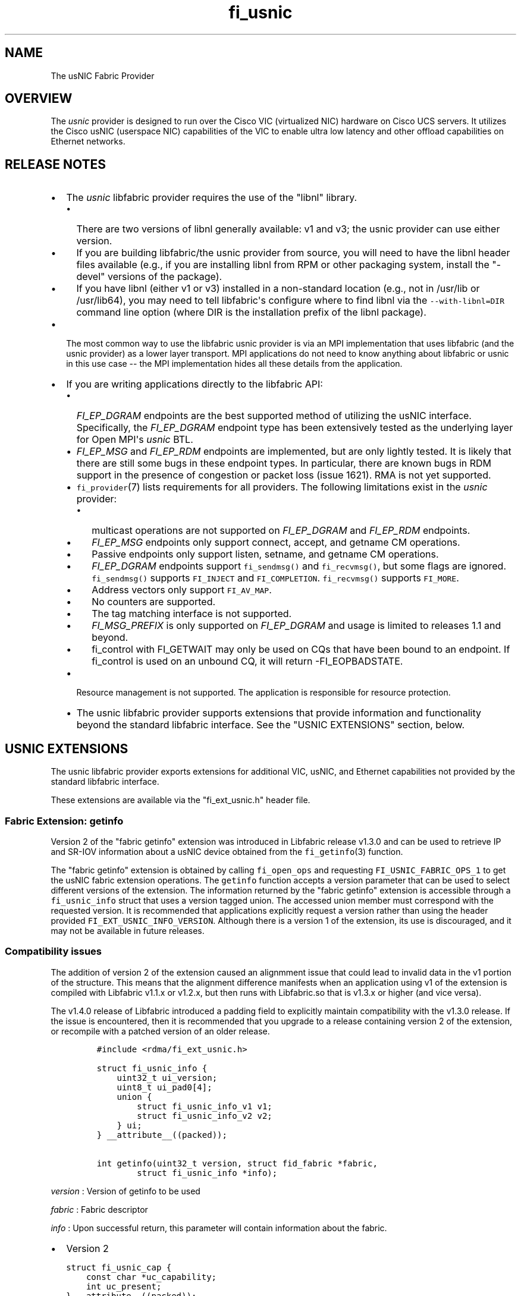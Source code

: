 .TH "fi_usnic" "7" "2016\-10\-11" "Libfabric Programmer\[aq]s Manual" "Libfabric v1.4.1"
.SH NAME
.PP
The usNIC Fabric Provider
.SH OVERVIEW
.PP
The \f[I]usnic\f[] provider is designed to run over the Cisco VIC
(virtualized NIC) hardware on Cisco UCS servers.
It utilizes the Cisco usNIC (userspace NIC) capabilities of the VIC to
enable ultra low latency and other offload capabilities on Ethernet
networks.
.SH RELEASE NOTES
.IP \[bu] 2
The \f[I]usnic\f[] libfabric provider requires the use of the "libnl"
library.
.RS 2
.IP \[bu] 2
There are two versions of libnl generally available: v1 and v3; the
usnic provider can use either version.
.IP \[bu] 2
If you are building libfabric/the usnic provider from source, you will
need to have the libnl header files available (e.g., if you are
installing libnl from RPM or other packaging system, install the
"\-devel" versions of the package).
.IP \[bu] 2
If you have libnl (either v1 or v3) installed in a non\-standard
location (e.g., not in /usr/lib or /usr/lib64), you may need to tell
libfabric\[aq]s configure where to find libnl via the
\f[C]\-\-with\-libnl=DIR\f[] command line option (where DIR is the
installation prefix of the libnl package).
.RE
.IP \[bu] 2
The most common way to use the libfabric usnic provider is via an MPI
implementation that uses libfabric (and the usnic provider) as a lower
layer transport.
MPI applications do not need to know anything about libfabric or usnic
in this use case \-\- the MPI implementation hides all these details
from the application.
.IP \[bu] 2
If you are writing applications directly to the libfabric API:
.RS 2
.IP \[bu] 2
\f[I]FI_EP_DGRAM\f[] endpoints are the best supported method of
utilizing the usNIC interface.
Specifically, the \f[I]FI_EP_DGRAM\f[] endpoint type has been
extensively tested as the underlying layer for Open MPI\[aq]s
\f[I]usnic\f[] BTL.
.IP \[bu] 2
\f[I]FI_EP_MSG\f[] and \f[I]FI_EP_RDM\f[] endpoints are implemented, but
are only lightly tested.
It is likely that there are still some bugs in these endpoint types.
In particular, there are known bugs in RDM support in the presence of
congestion or packet loss (issue 1621).
RMA is not yet supported.
.IP \[bu] 2
\f[C]fi_provider\f[](7) lists requirements for all providers.
The following limitations exist in the \f[I]usnic\f[] provider:
.RS 2
.IP \[bu] 2
multicast operations are not supported on \f[I]FI_EP_DGRAM\f[] and
\f[I]FI_EP_RDM\f[] endpoints.
.IP \[bu] 2
\f[I]FI_EP_MSG\f[] endpoints only support connect, accept, and getname
CM operations.
.IP \[bu] 2
Passive endpoints only support listen, setname, and getname CM
operations.
.IP \[bu] 2
\f[I]FI_EP_DGRAM\f[] endpoints support \f[C]fi_sendmsg()\f[] and
\f[C]fi_recvmsg()\f[], but some flags are ignored.
\f[C]fi_sendmsg()\f[] supports \f[C]FI_INJECT\f[] and
\f[C]FI_COMPLETION\f[].
\f[C]fi_recvmsg()\f[] supports \f[C]FI_MORE\f[].
.IP \[bu] 2
Address vectors only support \f[C]FI_AV_MAP\f[].
.IP \[bu] 2
No counters are supported.
.IP \[bu] 2
The tag matching interface is not supported.
.IP \[bu] 2
\f[I]FI_MSG_PREFIX\f[] is only supported on \f[I]FI_EP_DGRAM\f[] and
usage is limited to releases 1.1 and beyond.
.IP \[bu] 2
fi_control with FI_GETWAIT may only be used on CQs that have been bound
to an endpoint.
If fi_control is used on an unbound CQ, it will return \-FI_EOPBADSTATE.
.RE
.IP \[bu] 2
Resource management is not supported.
The application is responsible for resource protection.
.IP \[bu] 2
The usnic libfabric provider supports extensions that provide
information and functionality beyond the standard libfabric interface.
See the "USNIC EXTENSIONS" section, below.
.RE
.SH USNIC EXTENSIONS
.PP
The usnic libfabric provider exports extensions for additional VIC,
usNIC, and Ethernet capabilities not provided by the standard libfabric
interface.
.PP
These extensions are available via the "fi_ext_usnic.h" header file.
.SS Fabric Extension: getinfo
.PP
Version 2 of the "fabric getinfo" extension was introduced in Libfabric
release v1.3.0 and can be used to retrieve IP and SR\-IOV information
about a usNIC device obtained from the \f[C]fi_getinfo\f[](3) function.
.PP
The "fabric getinfo" extension is obtained by calling
\f[C]fi_open_ops\f[] and requesting \f[C]FI_USNIC_FABRIC_OPS_1\f[] to
get the usNIC fabric extension operations.
The \f[C]getinfo\f[] function accepts a version parameter that can be
used to select different versions of the extension.
The information returned by the "fabric getinfo" extension is accessible
through a \f[C]fi_usnic_info\f[] struct that uses a version tagged
union.
The accessed union member must correspond with the requested version.
It is recommended that applications explicitly request a version rather
than using the header provided \f[C]FI_EXT_USNIC_INFO_VERSION\f[].
Although there is a version 1 of the extension, its use is discouraged,
and it may not be available in future releases.
.SS Compatibility issues
.PP
The addition of version 2 of the extension caused an alignmment issue
that could lead to invalid data in the v1 portion of the structure.
This means that the alignment difference manifests when an application
using v1 of the extension is compiled with Libfabric v1.1.x or v1.2.x,
but then runs with Libfabric.so that is v1.3.x or higher (and vice
versa).
.PP
The v1.4.0 release of Libfabric introduced a padding field to explicitly
maintain compatibility with the v1.3.0 release.
If the issue is encountered, then it is recommended that you upgrade to
a release containing version 2 of the extension, or recompile with a
patched version of an older release.
.IP
.nf
\f[C]
#include\ <rdma/fi_ext_usnic.h>

struct\ fi_usnic_info\ {
\ \ \ \ uint32_t\ ui_version;
\ \ \ \ uint8_t\ ui_pad0[4];
\ \ \ \ union\ {
\ \ \ \ \ \ \ \ struct\ fi_usnic_info_v1\ v1;
\ \ \ \ \ \ \ \ struct\ fi_usnic_info_v2\ v2;
\ \ \ \ }\ ui;
}\ __attribute__((packed));

int\ getinfo(uint32_t\ version,\ struct\ fid_fabric\ *fabric,
\ \ \ \ \ \ \ \ struct\ fi_usnic_info\ *info);
\f[]
.fi
.PP
\f[I]version\f[] : Version of getinfo to be used
.PP
\f[I]fabric\f[] : Fabric descriptor
.PP
\f[I]info\f[] : Upon successful return, this parameter will contain
information about the fabric.
.IP \[bu] 2
Version 2
.IP
.nf
\f[C]
struct\ fi_usnic_cap\ {
\ \ \ \ const\ char\ *uc_capability;
\ \ \ \ int\ uc_present;
}\ __attribute__((packed));

struct\ fi_usnic_info_v2\ {
\ \ \ \ uint32_t\ \ \ \ \ \ \ \ ui_link_speed;
\ \ \ \ uint32_t\ \ \ \ \ \ \ \ ui_netmask_be;
\ \ \ \ char\ \ \ \ \ \ \ \ \ \ \ \ ui_ifname[IFNAMSIZ];
\ \ \ \ unsigned\ \ \ \ \ \ \ \ ui_num_vf;
\ \ \ \ unsigned\ \ \ \ \ \ \ \ ui_qp_per_vf;
\ \ \ \ unsigned\ \ \ \ \ \ \ \ ui_cq_per_vf;

\ \ \ \ char\ \ \ \ \ \ \ \ \ \ \ \ ui_devname[FI_EXT_USNIC_MAX_DEVNAME];
\ \ \ \ uint8_t\ \ \ \ \ \ \ \ \ ui_mac_addr[6];

\ \ \ \ uint8_t\ \ \ \ \ \ \ \ \ ui_pad0[2];

\ \ \ \ uint32_t\ \ \ \ \ \ \ \ ui_ipaddr_be;
\ \ \ \ uint32_t\ \ \ \ \ \ \ \ ui_prefixlen;
\ \ \ \ uint32_t\ \ \ \ \ \ \ \ ui_mtu;
\ \ \ \ uint8_t\ \ \ \ \ \ \ \ \ ui_link_up;

\ \ \ \ uint8_t\ \ \ \ \ \ \ \ \ ui_pad1[3];

\ \ \ \ uint32_t\ \ \ \ \ \ \ \ ui_vendor_id;
\ \ \ \ uint32_t\ \ \ \ \ \ \ \ ui_vendor_part_id;
\ \ \ \ uint32_t\ \ \ \ \ \ \ \ ui_device_id;
\ \ \ \ char\ \ \ \ \ \ \ \ \ \ \ \ ui_firmware[64];

\ \ \ \ unsigned\ \ \ \ \ \ \ \ ui_intr_per_vf;
\ \ \ \ unsigned\ \ \ \ \ \ \ \ ui_max_cq;
\ \ \ \ unsigned\ \ \ \ \ \ \ \ ui_max_qp;

\ \ \ \ unsigned\ \ \ \ \ \ \ \ ui_max_cqe;
\ \ \ \ unsigned\ \ \ \ \ \ \ \ ui_max_send_credits;
\ \ \ \ unsigned\ \ \ \ \ \ \ \ ui_max_recv_credits;

\ \ \ \ const\ char\ \ \ \ \ \ *ui_nicname;
\ \ \ \ const\ char\ \ \ \ \ \ *ui_pid;

\ \ \ \ struct\ fi_usnic_cap\ **ui_caps;
}\ __attribute__((packed));
\f[]
.fi
.IP \[bu] 2
Version 1
.IP
.nf
\f[C]
struct\ fi_usnic_info_v1\ {
\ \ \ \ uint32_t\ ui_link_speed;
\ \ \ \ uint32_t\ ui_netmask_be;
\ \ \ \ char\ ui_ifname[IFNAMSIZ];

\ \ \ \ uint32_t\ ui_num_vf;
\ \ \ \ uint32_t\ ui_qp_per_vf;
\ \ \ \ uint32_t\ ui_cq_per_vf;
}\ __attribute__((packed));
\f[]
.fi
.PP
Version 1 of the "fabric getinfo" extension can be used by explicitly
requesting it in the call to \f[C]getinfo\f[] and accessing the
\f[C]v1\f[] portion of the \f[C]fi_usnic_info.ui\f[] union.
Use of version 1 is not recommended and it may be removed from future
releases.
.PP
The following is an example of how to utilize version 2 of the usnic
"fabric getinfo" extension.
.IP
.nf
\f[C]
#include\ <stdio.h>
#include\ <rdma/fabric.h>

/*\ The\ usNIC\ extensions\ are\ all\ in\ the
\ \ \ rdma/fi_ext_usnic.h\ header\ */
#include\ <rdma/fi_ext_usnic.h>

int\ main(int\ argc,\ char\ *argv[])\ {
\ \ \ \ struct\ fi_info\ *info;
\ \ \ \ struct\ fi_info\ *info_list;
\ \ \ \ struct\ fi_info\ hints\ =\ {0};
\ \ \ \ struct\ fi_ep_attr\ ep_attr\ =\ {0};
\ \ \ \ struct\ fi_fabric_attr\ fabric_attr\ =\ {0};

\ \ \ \ fabric_attr.prov_name\ =\ "usnic";
\ \ \ \ ep_attr.type\ =\ FI_EP_DGRAM;

\ \ \ \ hints.caps\ =\ FI_MSG;
\ \ \ \ hints.mode\ =\ FI_LOCAL_MR\ |\ FI_MSG_PREFIX;
\ \ \ \ hints.addr_format\ =\ FI_SOCKADDR;
\ \ \ \ hints.ep_attr\ =\ &ep_attr;
\ \ \ \ hints.fabric_attr\ =\ &fabric_attr;

\ \ \ \ /*\ Find\ all\ usnic\ providers\ */
\ \ \ \ fi_getinfo(FI_VERSION(1,\ 0),\ NULL,\ 0,\ 0,\ &hints,\ &info_list);

\ \ \ \ for\ (info\ =\ info_list;\ NULL\ !=\ info;\ info\ =\ info\->next)\ {
\ \ \ \ \ \ \ \ /*\ Open\ the\ fabric\ on\ the\ interface\ */
\ \ \ \ \ \ \ \ struct\ fid_fabric\ *fabric;
\ \ \ \ \ \ \ \ fi_fabric(info\->fabric_attr,\ &fabric,\ NULL);

\ \ \ \ \ \ \ \ /*\ Pass\ FI_USNIC_FABRIC_OPS_1\ to\ get\ usnic\ ops
\ \ \ \ \ \ \ \ \ \ \ on\ the\ fabric\ */
\ \ \ \ \ \ \ \ struct\ fi_usnic_ops_fabric\ *usnic_fabric_ops;
\ \ \ \ \ \ \ \ fi_open_ops(&fabric\->fid,\ FI_USNIC_FABRIC_OPS_1,\ 0,
\ \ \ \ \ \ \ \ \ \ \ \ \ \ \ \ (void\ **)\ &usnic_fabric_ops,\ NULL);

\ \ \ \ \ \ \ \ /*\ Now\ use\ the\ returned\ usnic\ ops\ structure\ to\ call
\ \ \ \ \ \ \ \ \ \ \ usnic\ extensions.\ \ The\ following\ extension\ queries
\ \ \ \ \ \ \ \ \ \ \ some\ IP\ and\ SR\-IOV\ characteristics\ about\ the
\ \ \ \ \ \ \ \ \ \ \ usNIC\ device.\ */
\ \ \ \ \ \ \ \ struct\ fi_usnic_info\ usnic_info;

\ \ \ \ \ \ \ \ /*\ Explicitly\ request\ version\ 2.\ */
\ \ \ \ \ \ \ \ usnic_fabric_ops\->getinfo(2,\ fabric,\ &usnic_info);

\ \ \ \ \ \ \ \ printf("Fabric\ interface\ %s\ is\ %s:\\n"
\ \ \ \ \ \ \ \ \ \ \ \ \ \ \ "\\tNetmask:\ \ 0x%08x\\n\\tLink\ speed:\ %d\\n"
\ \ \ \ \ \ \ \ \ \ \ \ \ \ \ "\\tSR\-IOV\ VFs:\ %d\\n\\tQPs\ per\ SR\-IOV\ VF:\ %d\\n"
\ \ \ \ \ \ \ \ \ \ \ \ \ \ \ "\\tCQs\ per\ SR\-IOV\ VF:\ %d\\n",
\ \ \ \ \ \ \ \ \ \ \ \ \ \ \ info\->fabric_attr\->name,
\ \ \ \ \ \ \ \ \ \ \ \ \ \ \ usnic_info.ui.v2.ui_ifname,
\ \ \ \ \ \ \ \ \ \ \ \ \ \ \ usnic_info.ui.v2.ui_netmask_be,
\ \ \ \ \ \ \ \ \ \ \ \ \ \ \ usnic_info.ui.v2.ui_link_speed,
\ \ \ \ \ \ \ \ \ \ \ \ \ \ \ usnic_info.ui.v2.ui_num_vf,
\ \ \ \ \ \ \ \ \ \ \ \ \ \ \ usnic_info.ui.v2.ui_qp_per_vf,
\ \ \ \ \ \ \ \ \ \ \ \ \ \ \ usnic_info.ui.v2.ui_cq_per_vf);

\ \ \ \ \ \ \ \ fi_close(&fabric\->fid);
\ \ \ \ }

\ \ \ \ fi_freeinfo(info_list);
\ \ \ \ return\ 0;
}
\f[]
.fi
.SS Adress Vector Extension: get_distance
.PP
The "address vector get_distance" extension was introduced in Libfabric
release v1.0.0 and can be used to retrieve the network distance of an
address.
.PP
The "get_distance" extension is obtained by calling \f[C]fi_open_ops\f[]
and requesting \f[C]FI_USNIC_AV_OPS_1\f[] to get the usNIC address
vector extension operations.
.IP
.nf
\f[C]
int\ get_distance(struct\ fid_av\ *av,\ void\ *addr,\ int\ *metric);
\f[]
.fi
.PP
\f[I]av\f[] : Address vector
.PP
\f[I]addr\f[] : Destination address
.PP
\f[I]metric\f[] : On output this will contain \f[C]\-1\f[] if the
destination host is unreachable, \f[C]0\f[] is the destination host is
locally connected, and \f[C]1\f[] otherwise.
.PP
See fi_ext_usnic.h for more details.
.SH VERSION DIFFERENCES
.SS New naming convention for fabric/domain starting with libfabric v1.4
.PP
The release of libfabric v1.4 introduced a new naming convention for
fabric and domain.
However the usNIC provider remains backward compatible with applications
supporting the old scheme and decides which one to use based on the
version passed to \f[C]fi_getinfo\f[]:
.IP \[bu] 2
When \f[C]FI_VERSION(1,4)\f[] or higher is used:
.RS 2
.IP \[bu] 2
fabric name is the network address with the CIDR notation (i.e.,
\f[C]a.b.c.d/e\f[])
.IP \[bu] 2
domain name is the usNIC Linux interface name (i.e., \f[C]usnic_X\f[])
.RE
.IP \[bu] 2
When a lower version number is used, like \f[C]FI_VERSION(1,\ 3)\f[], it
follows the same behavior the usNIC provider exhibited in libfabric <=
v1.3:
.RS 2
.IP \[bu] 2
fabric name is the usNIC Linux interface name (i.e., \f[C]usnic_X\f[])
.IP \[bu] 2
domain name is \f[C]NULL\f[]
.RE
.SH SEE ALSO
.PP
\f[C]fabric\f[](7), \f[C]fi_open_ops\f[](3), \f[C]fi_provider\f[](7),
.SH AUTHORS
OpenFabrics.
